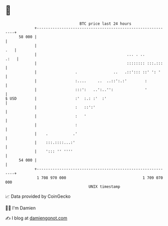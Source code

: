 * 👋

#+begin_example
                                    BTC price last 24 hours                    
                +------------------------------------------------------------+ 
         58 000 |                                                            | 
                |                                                        .   | 
                |                                        ... . ..       .:   | 
                |                                        :::::::: :::.:::    | 
                |                 .                ..   .::'::: ::' ': '     | 
                |                 :....     ..  ..::':.:'        :           | 
                |                 :::':   ..':..'':              '           | 
   $ USD        |                 :'  :.: :'  :'                             | 
                |                 :   ::':'                                  | 
                |                 :   '                                      | 
                |                 :                                          | 
                |    .           .'                                          | 
                |    :::.::::...:'                                           | 
                |    '::: '' ''''                                            | 
         54 000 |                                                            | 
                +------------------------------------------------------------+ 
                 1 708 970 000                                  1 709 070 000  
                                        UNIX timestamp                         
#+end_example
📈 Data provided by CoinGecko

🧑‍💻 I'm Damien

✍️ I blog at [[https://www.damiengonot.com][damiengonot.com]]
